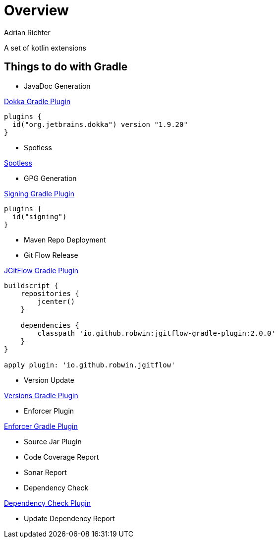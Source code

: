 = Overview
:author: Adrian Richter
:version: 2.0.0

A set of kotlin extensions

== Things to do with Gradle
* JavaDoc Generation

https://github.com/Kotlin/dokka[Dokka Gradle Plugin]
[source,groovy]
[subs="attributes"]
----
plugins {
  id("org.jetbrains.dokka") version "1.9.20"
}
----

* Spotless

https://github.com/diffplug/spotless/tree/main/plugin-gradle[Spotless]

* GPG Generation

https://docs.gradle.org/current/userguide/signing_plugin.html[Signing Gradle Plugin]

[source,groovy]
[subs="attributes"]
----
plugins {
  id("signing")
}
----
* Maven Repo Deployment



* Git Flow Release

https://github.com/RobWin/jgitflow-gradle-plugin[JGitFlow Gradle Plugin]

[source,groovy]
[subs="attributes"]
----
buildscript {
    repositories {
        jcenter()
    }

    dependencies {
        classpath 'io.github.robwin:jgitflow-gradle-plugin:{version}'
    }
}

apply plugin: 'io.github.robwin.jgitflow'
----

* Version Update

https://github.com/ben-manes/gradle-versions-plugin[Versions Gradle Plugin]

* Enforcer Plugin

https://github.com/kordamp/enforcer-gradle-plugin[Enforcer Gradle Plugin]

* Source Jar Plugin

* Code Coverage Report

* Sonar Report
* Dependency Check

https://github.com/dependency-check/dependency-check-gradle[Dependency Check Plugin]

* Update Dependency Report